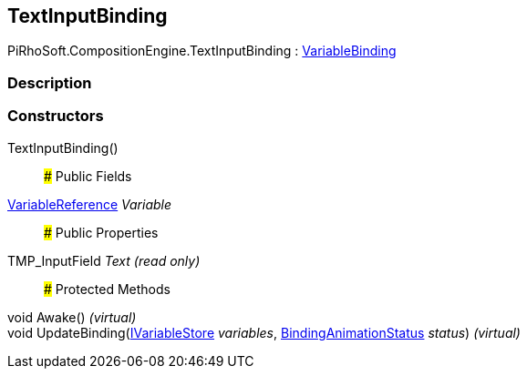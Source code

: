 [#reference/text-input-binding]

## TextInputBinding

PiRhoSoft.CompositionEngine.TextInputBinding : <<reference/variable-binding.html,VariableBinding>>

### Description

### Constructors

TextInputBinding()::

### Public Fields

<<reference/variable-reference.html,VariableReference>> _Variable_::

### Public Properties

TMP_InputField _Text_ _(read only)_::

### Protected Methods

void Awake() _(virtual)_::

void UpdateBinding(<<reference/i-variable-store.html,IVariableStore>> _variables_, <<reference/binding-animation-status.html,BindingAnimationStatus>> _status_) _(virtual)_::